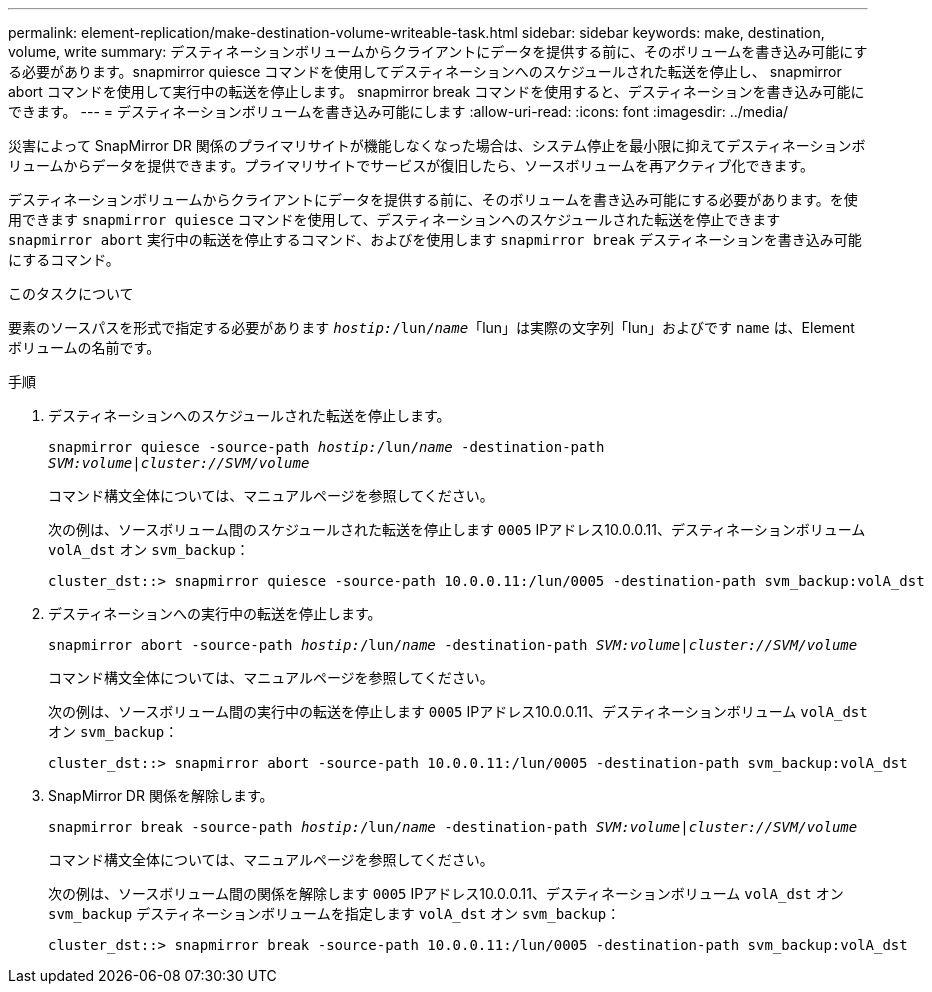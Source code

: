 ---
permalink: element-replication/make-destination-volume-writeable-task.html 
sidebar: sidebar 
keywords: make, destination, volume, write 
summary: デスティネーションボリュームからクライアントにデータを提供する前に、そのボリュームを書き込み可能にする必要があります。snapmirror quiesce コマンドを使用してデスティネーションへのスケジュールされた転送を停止し、 snapmirror abort コマンドを使用して実行中の転送を停止します。 snapmirror break コマンドを使用すると、デスティネーションを書き込み可能にできます。 
---
= デスティネーションボリュームを書き込み可能にします
:allow-uri-read: 
:icons: font
:imagesdir: ../media/


[role="lead"]
災害によって SnapMirror DR 関係のプライマリサイトが機能しなくなった場合は、システム停止を最小限に抑えてデスティネーションボリュームからデータを提供できます。プライマリサイトでサービスが復旧したら、ソースボリュームを再アクティブ化できます。

デスティネーションボリュームからクライアントにデータを提供する前に、そのボリュームを書き込み可能にする必要があります。を使用できます `snapmirror quiesce` コマンドを使用して、デスティネーションへのスケジュールされた転送を停止できます `snapmirror abort` 実行中の転送を停止するコマンド、およびを使用します `snapmirror break` デスティネーションを書き込み可能にするコマンド。

.このタスクについて
要素のソースパスを形式で指定する必要があります `_hostip:_/lun/_name_`「lun」は実際の文字列「lun」およびです `name` は、Elementボリュームの名前です。

.手順
. デスティネーションへのスケジュールされた転送を停止します。
+
`snapmirror quiesce -source-path _hostip:_/lun/_name_ -destination-path _SVM:volume_|_cluster://SVM/volume_`

+
コマンド構文全体については、マニュアルページを参照してください。

+
次の例は、ソースボリューム間のスケジュールされた転送を停止します `0005` IPアドレス10.0.0.11、デスティネーションボリューム `volA_dst` オン `svm_backup`：

+
[listing]
----
cluster_dst::> snapmirror quiesce -source-path 10.0.0.11:/lun/0005 -destination-path svm_backup:volA_dst
----
. デスティネーションへの実行中の転送を停止します。
+
`snapmirror abort -source-path _hostip:_/lun/_name_ -destination-path _SVM:volume_|_cluster://SVM/volume_`

+
コマンド構文全体については、マニュアルページを参照してください。

+
次の例は、ソースボリューム間の実行中の転送を停止します `0005` IPアドレス10.0.0.11、デスティネーションボリューム `volA_dst` オン `svm_backup`：

+
[listing]
----
cluster_dst::> snapmirror abort -source-path 10.0.0.11:/lun/0005 -destination-path svm_backup:volA_dst
----
. SnapMirror DR 関係を解除します。
+
`snapmirror break -source-path _hostip:_/lun/_name_ -destination-path _SVM:volume_|_cluster://SVM/volume_`

+
コマンド構文全体については、マニュアルページを参照してください。

+
次の例は、ソースボリューム間の関係を解除します `0005` IPアドレス10.0.0.11、デスティネーションボリューム `volA_dst` オン `svm_backup` デスティネーションボリュームを指定します `volA_dst` オン `svm_backup`：

+
[listing]
----
cluster_dst::> snapmirror break -source-path 10.0.0.11:/lun/0005 -destination-path svm_backup:volA_dst
----

